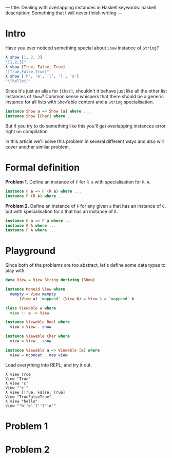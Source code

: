 ---
title: Dealing with overlapping instances in Haskell
keywords: haskell
description: Something that I will never finish writing
---

* Intro
Have you ever noticed something special about =Show= instance of =String=?

#+BEGIN_SRC haskell
λ show [1, 2, 3]
"[1,2,3]"
λ show [True, False, True]
"[True,False,True]"
λ show ['h', 'e', 'l', 'l', 'o']
"\"hello\""
#+END_SRC

Since it's just an alias for =[Char]=, shouldn't it behave just like all the other list instances of =Show=? Common sense whispers that there should be a generic instance for all lists with =Show='able content and a =String= specialisation.

#+BEGIN_SRC haskell
instance Show a => Show [a] where ...
instance Show [Char] where ...
#+END_SRC

But if you try to do something like this you'll get overlapping instances error right on compilation.

In this article we'll solve this problem in several different ways and also will cover another similar problem.

* Formal definition
*Problem 1.* Define an instance of =F= for =R a= with specialisation for =R A=.

#+BEGIN_SRC haskell
instance F a => F (R a) where ...
instance F (R A) where ...
#+END_SRC

*Problem 2.* Define an instance of =F= for any given =a= that has an instance of =G=, but with specialisation for =A= that has an instance of =G=.

#+BEGIN_SRC haskell
instance G a => F a where ...
instance G A where ...
instance F A where ...
#+END_SRC

* Playground
Since both of the problems are too abstract, let's define some data types to play with.

#+BEGIN_SRC haskell
data View = View String deriving (Show)

instance Monoid View where
  mempty = View mempty
	  (View a) `mappend` (View b) = View $ a `mappend` b

class Viewable a where
  view :: a -> View

instance Viewable Bool where
  view = View . show

instance Viewable Char where
  view = View . show

instance Viewable a => Viewable [a] where
  view = mconcat . map view
#+END_SRC

Load everything into REPL, and try it out.

#+BEGIN_SRC
λ view True
View "True"
λ view 'c'
View "'c'"
λ view [True, False, True]
View "TrueFalseTrue"
λ view "hello"
View "'h''e''l''l''o'"
#+END_SRC

* Problem 1

* Problem 2

#  LocalWords:  specialisation

#+BEGIN_HTML
<!--more-->
#+END_HTML
